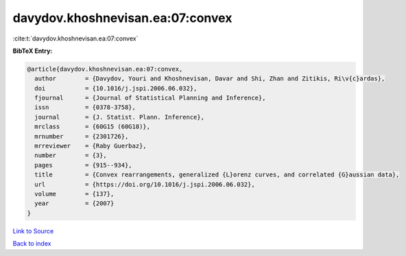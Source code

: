 davydov.khoshnevisan.ea:07:convex
=================================

:cite:t:`davydov.khoshnevisan.ea:07:convex`

**BibTeX Entry:**

.. code-block:: bibtex

   @article{davydov.khoshnevisan.ea:07:convex,
     author        = {Davydov, Youri and Khoshnevisan, Davar and Shi, Zhan and Zitikis, Ri\v{c}ardas},
     doi           = {10.1016/j.jspi.2006.06.032},
     fjournal      = {Journal of Statistical Planning and Inference},
     issn          = {0378-3758},
     journal       = {J. Statist. Plann. Inference},
     mrclass       = {60G15 (60G18)},
     mrnumber      = {2301726},
     mrreviewer    = {Raby Guerbaz},
     number        = {3},
     pages         = {915--934},
     title         = {Convex rearrangements, generalized {L}orenz curves, and correlated {G}aussian data},
     url           = {https://doi.org/10.1016/j.jspi.2006.06.032},
     volume        = {137},
     year          = {2007}
   }

`Link to Source <https://doi.org/10.1016/j.jspi.2006.06.032},>`_


`Back to index <../By-Cite-Keys.html>`_
